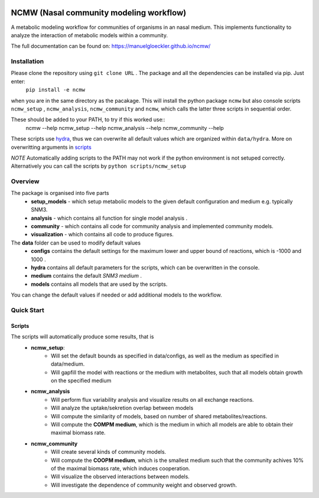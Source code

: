 |DOI|

.. |DOI| image:: https://zenodo.org/badge/377459650.svg
        :target: https://zenodo.org/badge/latestdoi/377459650

========================================
NCMW (Nasal community modeling workflow)
========================================
A metabolic modeling workflow for communities of organisms in an nasal medium. This implements functionality to analyze the interaction of metabolic models within a community. 

The full documentation can be found on: https://manuelgloeckler.github.io/ncmw/

Installation
============

Please clone the repository using ``git clone URL`` . The package and all the dependencies can be installed via pip. Just enter:
    ``pip install -e ncmw``

when you are in the same directory as the pacakage. This will install the python package  ``ncmw`` but also console scripts ``ncmw_setup`` , ``ncmw_analysis``, ``ncmw_community`` and ``ncmw``, which calls the latter three scripts in sequential order.

These should be added to your PATH, to try if this worked use::
    ncmw --help
    ncmw_setup --help
    ncmw_analysis --help
    ncmw_community --help

These scripts use `hydra <https://hydra.cc/docs/intro/>`__, thus we can overwrite all default values which are organized within ``data/hydra``. More on overwritting arguments in `scripts`_

*NOTE* Automatically adding scripts to the PATH may not work if the python environment is not setuped correctly. Alternatively you can call the scripts by  ``python scripts/ncmw_setup``


Overview
========

The package is organised into five parts
    * **setup_models** - which setup metabolic models to the given default configuration and medium e.g. typically SNM3.
    * **analysis** - which contains all function for single model analysis .
    * **community** - which contains all code for community analysis and implemented community models.
    * **visualization** - which contains all code to produce figures.
    
The **data** folder can be used to modify default values
    * **configs** contains the default settings for the maximum lower and upper bound of reactions, which is -1000 and 1000 .
    * **hydra** contains all default parameters for the scripts, which can be overwritten in the console. 
    * **medium** contains the default *SNM3 medium* .
    * **models** contains all models that are used by the scripts. 

You can change the default values if needed or add additional models to the workflow.


Quick Start
===========

Scripts
-------
.. _scripts:

The scripts will automatically produce some results, that is 
    * **ncmw_setup**:
        * Will set the default bounds as specified in data/configs, as well as the medium as specified in data/medium.
        * Will gapfill the model with reactions or the medium with metabolites, such that all models obtain growth on the specified medium
    * **ncmw_analysis**
        * Will perform flux variability analysis and visualize results on all exchange reactions.
        * Will analyze the uptake/sekretion overlap between models 
        * Will compute the similarity of models, based on number of shared metabolites/reactions.
        * Will compute the **COMPM medium**, which is the medium in which all models are able to obtain their maximal biomass rate.
    * **ncmw_community**
        * Will create several kinds of community models.
        * Will compute the **COOPM medium**, which is the smallest medium such that the community achives 10% of the maximal biomass rate, which induces cooperation.
        * Will visualize the observed interactions between models.
        * Will investigate the dependence of community weight and observed growth.